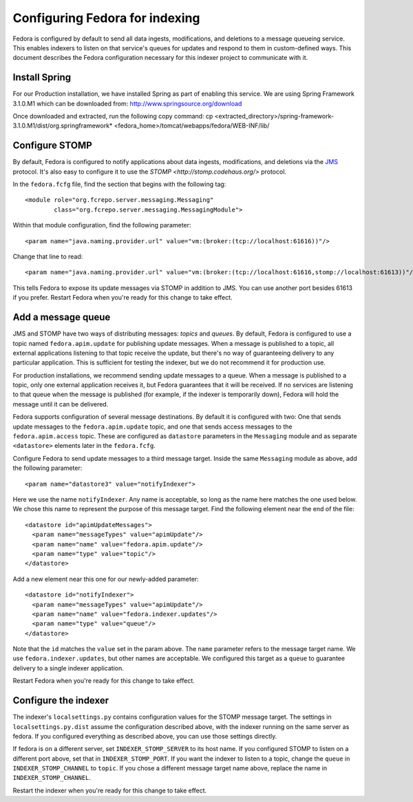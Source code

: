 Configuring Fedora for indexing
===============================

Fedora is configured by default to send all data ingests, modifications, and
deletions to a message queueing service. This enables indexers to listen on
that service's queues for updates and respond to them in custom-defined
ways. This document describes the Fedora configuration necessary for this
indexer project to communicate with it.

Install Spring
-------------

For our Production installation, we have installed Spring as part of
enabling this service. We are using Spring Framework 3.1.0.M1 which
can be downloaded from: http://www.springsource.org/download

Once downloaded and extracted, run the following copy command:
cp <extracted_directory>/spring-framework-3.1.0.M1/dist/org.springframework* <fedora_home>/tomcat/webapps/fedora/WEB-INF/lib/

Configure STOMP
---------------

By default, Fedora is configured to notify applications about data ingests,
modifications, and deletions via the `JMS
<http://en.wikipedia.org/wiki/Java_Message_Service>`_ protocol. It's also
easy to configure it to use the `STOMP <http://stomp.codehaus.org/>`
protocol.

In the ``fedora.fcfg`` file, find the section that begins with the following
tag::

   <module role="org.fcrepo.server.messaging.Messaging"
           class="org.fcrepo.server.messaging.MessagingModule">

Within that module configuration, find the following parameter::

   <param name="java.naming.provider.url" value="vm:(broker:(tcp://localhost:61616))"/>

Change that line to read::

   <param name="java.naming.provider.url" value="vm:(broker:(tcp://localhost:61616,stomp://localhost:61613))"/>

This tells Fedora to expose its update messages via STOMP in addition to
JMS. You can use another port besides 61613 if you prefer. Restart Fedora
when you're ready for this change to take effect.

Add a message queue
-------------------

JMS and STOMP have two ways of distributing messages: `topics` and `queues`.
By default, Fedora is configured to use a topic named ``fedora.apim.update``
for publishing update messages. When a message is published to a topic, all
external applications listening to that topic receive the update, but
there's no way of guaranteeing delivery to any particular application. This
is sufficient for testing the indexer, but we do not recommend it for
production use.

For production installations, we recommend sending update messages to a
queue. When a message is published to a topic, only one external application
receives it, but Fedora guarantees that it will be received. If no services
are listening to that queue when the message is published (for example, if
the indexer is temporarily down), Fedora will hold the message until it can
be delivered.

Fedora supports configuration of several message destinations. By default it
is configured with two: One that sends update messages to the
``fedora.apim.update`` topic, and one that sends access messages to the
``fedora.apim.access`` topic. These are configured as ``datastore``
parameters in the ``Messaging`` module and as separate ``<datastore>``
elements later in the ``fedora.fcfg``.

Configure Fedora to send update messages to a third message target. Inside
the same ``Messaging`` module as above, add the following parameter::

   <param name="datastore3" value="notifyIndexer">

Here we use the name ``notifyIndexer``. Any name is acceptable, so long as
the name here matches the one used below. We chose this name to represent
the purpose of this message target. Find the following element near the end
of the file::

   <datastore id="apimUpdateMessages">
     <param name="messageTypes" value="apimUpdate"/>
     <param name="name" value="fedora.apim.update"/>
     <param name="type" value="topic"/>
   </datastore>

Add a new element near this one for our newly-added parameter::

   <datastore id="notifyIndexer">
     <param name="messageTypes" value="apimUpdate"/>
     <param name="name" value="fedora.indexer.updates"/>
     <param name="type" value="queue"/>
   </datastore>

Note that the ``id`` matches the ``value`` set in the param above. The
``name`` parameter refers to the message target name. We use
``fedora.indexer.updates``, but other names are acceptable. We configured
this target as a ``queue`` to guarantee delivery to a single indexer
application.

Restart Fedora when you're ready for this change to take effect.

Configure the indexer
---------------------

The indexer's ``localsettings.py`` contains configuration values for the
STOMP message target. The settings in ``localsettings.py.dist`` assume the
configuration described above, with the indexer running on the same server
as fedora. If you configured everything as described above, you can use
those settings directly.

If fedora is on a different server, set ``INDEXER_STOMP_SERVER`` to its host
name. If you configured STOMP to listen on a different port above, set that
in ``INDEXER_STOMP_PORT``. If you want the indexer to listen to a topic,
change the ``queue`` in ``INDEXER_STOMP_CHANNEL`` to ``topic``. If you chose
a different message target name above, replace the name in
``INDEXER_STOMP_CHANNEL``.

Restart the indexer when you're ready for this change to take effect.
